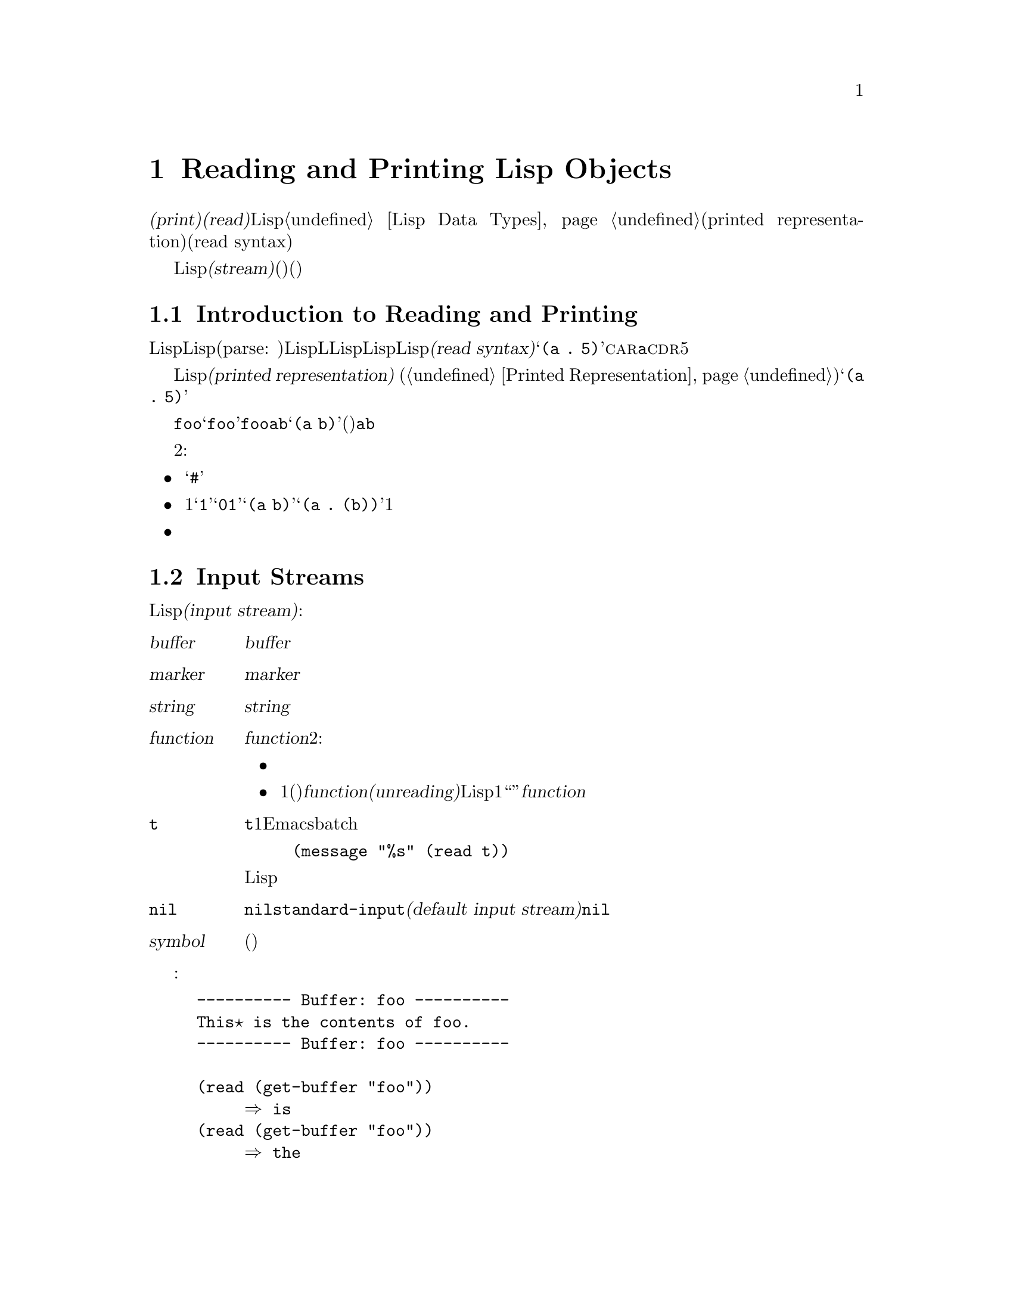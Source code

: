 @c ===========================================================================
@c
@c This file was generated with po4a. Translate the source file.
@c
@c ===========================================================================
@c -*-texinfo-*-
@c This is part of the GNU Emacs Lisp Reference Manual.
@c Copyright (C) 1990-1994, 1998-1999, 2001-2015 Free Software
@c Foundation, Inc.
@c See the file elisp.texi for copying conditions.
@node Read and Print
@chapter Reading and Printing Lisp Objects

  @dfn{プリント(print)}および@dfn{読み取り(read)}は、Lispオブジェクトからテキスト形式への変換、またはその逆の変換を行なう操作です。これらは@ref{Lisp
Data Types}で説明したプリント表現(printed representation)と入力構文(read syntax)を使用します。

  このチャプターでは、読み取りおよびプリントのためのLisp関数について説明します。このチャプターではさらに@dfn{ストリーム(stream)}についても説明します。ストリームとは、(読み取りにおいては)テキストがどこから取得されるか、(プリントにおいては)テキストをどこに出力するかを指定します。

@menu
* Streams Intro::            ストリーム、読み取り、プリントの概観。
* Input Streams::            入力ストリームとして使用できる、さまざまなデータ型。
* Input Functions::          テキストからLispオブジェクトを読み取る関数。
* Output Streams::           出力ストリームとして使用できる、さまざまなデータ型。
* Output Functions::         テキストとしてLispオブジェクトをプリントする関数。
* Output Variables::         プリント関数が何を行うか制御する変数。
@end menu

@node Streams Intro
@section Introduction to Reading and Printing
@cindex Lisp reader
@cindex printing
@cindex reading

  Lispオブジェクトの@dfn{読み取り}とは、テキスト形式のLisp式をパース(parse:
構文解析)して、対応するLispオブジェクトを生成することを意味します。これは、LLispプログラムがLispコードファイルからLispに取得される方法でもあります。わたしたちは、そのテキストをそのオブジェクトの@dfn{入力構文(read
syntax)}と呼んでいます。たとえばテキスト@samp{(a .@:
5)}は、@sc{car}が@code{a}で@sc{cdr}が数字の5であるようなコンスセルにたいする入力構文です。

  Lispオブジェクトの@dfn{プリント}とは、あるオブジェクトをそのオブジェクトの@dfn{プリント表現(printed
representation)} (@ref{Printed
Representation}を参照)に変換することにより、そのオブジェクトを表すテキストを生成することを意味します。上述のコンスセルをプリントすると、テキスト@samp{(a
.@: 5)}が生成されます。

  読み取りとプリントは、概ね逆の処理といえます。あるテキスト断片を読み取った結果生成されたオブジェクトをプリントすると、多くの場合は同じテキストが生成され、あるオブジェクトをプリントした結果のテキストを読み取ると、通常は同じようなオブジェクトが生成されます。たとえばシンボル@code{foo}をプリントするとテキスト@samp{foo}が生成され、そのテキストを読み取るとシンボル@code{foo}がリターンされます。要素が@code{a}と@code{b}のリストをプリントするとテキスト@samp{(a
b)}が生成され、そのテキストを読み取ると、(同じリストではないが)要素が@code{a}と@code{b}のリストが生成されます。

  しかし、これら2つの処理は互いにまったく逆の処理というわけではありません。３つの例外があります:

@itemize @bullet
@item
プリントは読み取ることが不可能なテキストを生成できる。たとえば、バッファー、フレーム、サブプロセス、マーカーは@samp{#}で始まるテキストとしてプリントされる。このテキストの読み取りを試行すると、エラーとなる。これらのデータ型を読み取る方法は存在しない。

@item
1つのオブジェクトが、複数のテキスト的な表現をもつことができる。たとえば@samp{1}と@samp{01}は同じ整数を表し、@samp{(a
b)}と@samp{(a .@:
(b))}は同じリストを表す。読み取りは複数の候補を受容するかもしれないが、プリントはそのうちのただ1つを選択しなければならない。

@item
あるオブジェクトの読み取りシーケンスの中間の特定ポイントに、読み取り結果に影響を与えないコメントを置くことができる。
@end itemize

@node Input Streams
@section Input Streams
@cindex stream (for reading)
@cindex input stream

  テキストを読み取るLisp関数の大部分は、引数として@dfn{入力ストリーム(input
stream)}をとります。入力ストリームは、読み取られるテキストの文字をどこから、どのように取得するかを指定します。以下は可能な入力ストリーム型です:

@table @asis
@item @var{buffer}
@cindex buffer input stream
入力文字は@var{buffer}のポイントの後の文字から直接読み取られる。文字の読み取りとともに、ポイントが進む。

@item @var{marker}
@cindex marker input stream
入力文字は@var{marker}のあるバッファーの、マーカーの後の文字から直接読み取られる。文字の読み取りとともに、マーカーが進む。ストリームがマーカーのときは、バッファー内のポイント値に影響はない。

@item @var{string}
@cindex string input stream
入力文字は@var{string}の最初の文字から必要な文字数分が取得される。

@item @var{function}
@cindex function input stream
入力文字は@var{function}から生成され、その関数は2種類の呼び出しをサポートしなければならない:

@itemize @bullet
@item
引数なしで呼び出されたときは、次の文字をリターンする。

@item
1つの引数(常に文字)で呼び出されたとき、@var{function}は引数を保存して、次の呼び出しでリターンするよう用意する。これは文字の@dfn{読み戻し(unreading)}と呼ばれ、Lispリーダーが1文字多く読みとったとき、それを``読みとったところに戻したい''ときに発生する。この場合には、@var{function}のリターン値と同じこと。
@end itemize

@item @code{t}
@cindex @code{t} input stream
@code{t}は、その入力がミニバッファーから読み取られるストリームであることを意味する。実際にはミニバッファーが1回呼び出されて、ユーザーから与えられたテキストが、その後に入力ストリームとして使用される文字列となる。Emacsがbatchモードで実行されている場合は、ミニバッファーのかわりに標準入力が使用される。たとえば、
@example
(message "%s" (read t))
@end example
このような場合は標準入力からLisp式が読み取られて、結果は標準出力にプリントされるだろう。

@item @code{nil}
@cindex @code{nil} input stream
入力ストリームとして@code{nil}が与えられた場合は、かわりに@code{standard-input}の値が使用されることを意味する。この値は@dfn{デフォルトの入力ストリーム(default
input stream)}であり、非@code{nil}の入力ストリームでなければならない。

@item @var{symbol}
入力ストリームとしてのシンボルは、(もしあれば)そのシンボルの関数定義と等価である。
@end table

  以下の例では、バッファーストリームから読み込み、読み取りの前後におけるポイント位置を示しています:

@example
@group
---------- Buffer: foo ----------
This@point{} is the contents of foo.
---------- Buffer: foo ----------
@end group

@group
(read (get-buffer "foo"))
     @result{} is
@end group
@group
(read (get-buffer "foo"))
     @result{} the
@end group

@group
---------- Buffer: foo ----------
This is the@point{} contents of foo.
---------- Buffer: foo ----------
@end group
@end example

@noindent
最初の読み取りではスペースがスキップされていることに注意してください。読み取りにおいては、意味のあるテキストに先行する、任意のサイズの空白文字がスキップされます。

  以下は、マーカーストリームからの読み取りの例で、最初は表示されているバッファーの先頭にマーカーが配します。読み取られた値はシンボル@code{This}です。

@example
@group

---------- Buffer: foo ----------
This is the contents of foo.
---------- Buffer: foo ----------
@end group

@group
(setq m (set-marker (make-marker) 1 (get-buffer "foo")))
     @result{} #<marker at 1 in foo>
@end group
@group
(read m)
     @result{} This
@end group
@group
m
     @result{} #<marker at 5 in foo>   ;; @r{最初のスペースの前。}
@end group
@end example

  以下では、文字列のコンテンツから読み取っています:

@example
@group
(read "(When in) the course")
     @result{} (When in)
@end group
@end example

  以下はミニバッファーから読み取る例です。プロンプトは、@w{@samp{Lisp expression:
}}です。(このプロンプトはストリーム@code{t}から読み取る際は常に使用されます。) ユーザーの入力はプロンプトの後に表示されます。

@example
@group
(read t)
     @result{} 23
---------- Buffer: Minibuffer ----------
Lisp expression: @kbd{23 @key{RET}}
---------- Buffer: Minibuffer ----------
@end group
@end example

  最後は、@code{useless-stream}という名前の関数ストリームから読み取る例です。ストリームを使用する前に、変数@code{useless-list}を文字のリストに初期化しています。その後は、リスト内の次の文字を取得するため、または文字をリストの先頭に追加することにより読み戻すために、関数@code{useless-stream}を呼び出します。

@example
@group
(setq useless-list (append "XY()" nil))
     @result{} (88 89 40 41)
@end group

@group
(defun useless-stream (&optional unread)
  (if unread
      (setq useless-list (cons unread useless-list))
    (prog1 (car useless-list)
           (setq useless-list (cdr useless-list)))))
     @result{} useless-stream
@end group
@end example

@noindent
このストリームを使って、以下のように読み取ります:

@example
@group
(read 'useless-stream)
     @result{} XY
@end group

@group
useless-list
     @result{} (40 41)
@end group
@end example

@noindent
開カッコと閉カッコがリスト内に残ることに注意してください。Lispリーダーは開カッコに出会うと、それを入力の終わりと判断して、読み戻します。次にこのポイント位置からこのストリームを読み取ると、@samp{()}が読み取られて@code{nil}がリターンされます。

@node Input Functions
@section Input Functions

  このセクションでは、読み取りに関係のあるLisp関数と変数について説明します。

  以下の関数で、@var{stream}は入力ストリーム(前のセクションを参照)を意味します。@var{stream}が@code{nil}、または省略された場合のデフォルト値は@code{standard-input}です。

@kindex end-of-file
  読み取りにおいて終端されていないリスト、ベクター、文字列に遭遇した場合は、@code{end-of-file}がシグナルされます。

@defun read &optional stream
この関数は@var{stream}からテキスト表現されたLisp式を1つ読み取り、Lispオブジェクトとしてリターンする。これは基本的なLisp入力関数である。
@end defun

@defun read-from-string string &optional start end
@cindex string to object
この関数は@var{string}内のテキストから、最初のテキスト表現されたLisp式を読み取る。リターン値は@sc{car}がその式で、@sc{cdr}が次に読み取られるその文字列内の残りの文字(読み取られていない最初の文字)の位置を与える整数であるようなコンスセルである。

@var{start}が与えられた場合は、文字列内のインデックス@var{start}(最初の文字はインデックス0)から読み取りが開始される。@var{end}を指定した場合は、残りの文字列が存在しないかのごとく、そのインデックスの直前で読み取りがストップされる。

たとえば:

@example
@group
(read-from-string "(setq x 55) (setq y 5)")
     @result{} ((setq x 55) . 11)
@end group
@group
(read-from-string "\"A short string\"")
     @result{} ("A short string" . 16)
@end group

@group
;; @r{Read starting at the first character.}
(read-from-string "(list 112)" 0)
     @result{} ((list 112) . 10)
@end group
@group
;; @r{Read starting at the second character.}
(read-from-string "(list 112)" 1)
     @result{} (list . 5)
@end group
@group
;; @r{Read starting at the seventh character,}
;;   @r{and stopping at the ninth.}
(read-from-string "(list 112)" 6 8)
     @result{} (11 . 8)
@end group
@end example
@end defun

@defvar standard-input
この変数はデフォルト入力ストリーム(引数@var{stream}が@code{nil}のとき@code{read}が使用するストリーム)を保持する。デフォルトは@code{t}で、これはミニバッファーを使用することを意味する。
@end defvar

@defvar read-circle
非@code{nil}の場合、この変数は循環構造(circular structure)および共有構造(shared
structures)の読み取りを有効にする。@ref{Circular Objects}を参照。デフォルト値は@code{t}。
@end defvar

@node Output Streams
@section Output Streams
@cindex stream (for printing)
@cindex output stream

  An output stream specifies what to do with the characters produced by
printing.  Most print functions accept an output stream as an optional
argument.  Here are the possible types of output stream:

@table @asis
@item @var{buffer}
@cindex buffer output stream
The output characters are inserted into @var{buffer} at point.  Point
advances as characters are inserted.

@item @var{marker}
@cindex marker output stream
The output characters are inserted into the buffer that @var{marker} points
into, at the marker position.  The marker position advances as characters
are inserted.  The value of point in the buffer has no effect on printing
when the stream is a marker, and this kind of printing does not move point
(except that if the marker points at or before the position of point, point
advances with the surrounding text, as usual).

@item @var{function}
@cindex function output stream
The output characters are passed to @var{function}, which is responsible for
storing them away.  It is called with a single character as argument, as
many times as there are characters to be output, and is responsible for
storing the characters wherever you want to put them.

@item @code{t}
@cindex @code{t} output stream
The output characters are displayed in the echo area.

@item @code{nil}
@cindex @code{nil} output stream
@code{nil} specified as an output stream means to use the value of
@code{standard-output} instead; that value is the @dfn{default output
stream}, and must not be @code{nil}.

@item @var{symbol}
A symbol as output stream is equivalent to the symbol's function definition
(if any).
@end table

  Many of the valid output streams are also valid as input streams.  The
difference between input and output streams is therefore more a matter of
how you use a Lisp object, than of different types of object.

  Here is an example of a buffer used as an output stream.  Point is initially
located as shown immediately before the @samp{h} in @samp{the}.  At the end,
point is located directly before that same @samp{h}.

@cindex print example
@example
@group
---------- Buffer: foo ----------
This is t@point{}he contents of foo.
---------- Buffer: foo ----------
@end group

(print "This is the output" (get-buffer "foo"))
     @result{} "This is the output"

@group
---------- Buffer: foo ----------
This is t
"This is the output"
@point{}he contents of foo.
---------- Buffer: foo ----------
@end group
@end example

  Now we show a use of a marker as an output stream.  Initially, the marker is
in buffer @code{foo}, between the @samp{t} and the @samp{h} in the word
@samp{the}.  At the end, the marker has advanced over the inserted text so
that it remains positioned before the same @samp{h}.  Note that the location
of point, shown in the usual fashion, has no effect.

@example
@group
---------- Buffer: foo ----------
This is the @point{}output
---------- Buffer: foo ----------
@end group

@group
(setq m (copy-marker 10))
     @result{} #<marker at 10 in foo>
@end group

@group
(print "More output for foo." m)
     @result{} "More output for foo."
@end group

@group
---------- Buffer: foo ----------
This is t
"More output for foo."
he @point{}output
---------- Buffer: foo ----------
@end group

@group
m
     @result{} #<marker at 34 in foo>
@end group
@end example

  The following example shows output to the echo area:

@example
@group
(print "Echo Area output" t)
     @result{} "Echo Area output"
---------- Echo Area ----------
"Echo Area output"
---------- Echo Area ----------
@end group
@end example

  Finally, we show the use of a function as an output stream.  The function
@code{eat-output} takes each character that it is given and conses it onto
the front of the list @code{last-output} (@pxref{Building Lists}).  At the
end, the list contains all the characters output, but in reverse order.

@example
@group
(setq last-output nil)
     @result{} nil
@end group

@group
(defun eat-output (c)
  (setq last-output (cons c last-output)))
     @result{} eat-output
@end group

@group
(print "This is the output" 'eat-output)
     @result{} "This is the output"
@end group

@group
last-output
     @result{} (10 34 116 117 112 116 117 111 32 101 104
    116 32 115 105 32 115 105 104 84 34 10)
@end group
@end example

@noindent
Now we can put the output in the proper order by reversing the list:

@example
@group
(concat (nreverse last-output))
     @result{} "
\"This is the output\"
"
@end group
@end example

@noindent
Calling @code{concat} converts the list to a string so you can see its
contents more clearly.

@node Output Functions
@section Output Functions

  This section describes the Lisp functions for printing Lisp
objects---converting objects into their printed representation.

@cindex @samp{"} in printing
@cindex @samp{\} in printing
@cindex quoting characters in printing
@cindex escape characters in printing
  Some of the Emacs printing functions add quoting characters to the output
when necessary so that it can be read properly.  The quoting characters used
are @samp{"} and @samp{\}; they distinguish strings from symbols, and
prevent punctuation characters in strings and symbols from being taken as
delimiters when reading.  @xref{Printed Representation}, for full details.
You specify quoting or no quoting by the choice of printing function.

  If the text is to be read back into Lisp, then you should print with quoting
characters to avoid ambiguity.  Likewise, if the purpose is to describe a
Lisp object clearly for a Lisp programmer.  However, if the purpose of the
output is to look nice for humans, then it is usually better to print
without quoting.

  Lisp objects can refer to themselves.  Printing a self-referential object in
the normal way would require an infinite amount of text, and the attempt
could cause infinite recursion.  Emacs detects such recursion and prints
@samp{#@var{level}} instead of recursively printing an object already being
printed.  For example, here @samp{#0} indicates a recursive reference to the
object at level 0 of the current print operation:

@example
(setq foo (list nil))
     @result{} (nil)
(setcar foo foo)
     @result{} (#0)
@end example

  In the functions below, @var{stream} stands for an output stream.  (See the
previous section for a description of output streams.)  If @var{stream} is
@code{nil} or omitted, it defaults to the value of @code{standard-output}.

@defun print object &optional stream
@cindex Lisp printer
The @code{print} function is a convenient way of printing.  It outputs the
printed representation of @var{object} to @var{stream}, printing in addition
one newline before @var{object} and another after it.  Quoting characters
are used.  @code{print} returns @var{object}.  For example:

@example
@group
(progn (print 'The\ cat\ in)
       (print "the hat")
       (print " came back"))
     @print{}
     @print{} The\ cat\ in
     @print{}
     @print{} "the hat"
     @print{}
     @print{} " came back"
     @result{} " came back"
@end group
@end example
@end defun

@defun prin1 object &optional stream
This function outputs the printed representation of @var{object} to
@var{stream}.  It does not print newlines to separate output as @code{print}
does, but it does use quoting characters just like @code{print}.  It returns
@var{object}.

@example
@group
(progn (prin1 'The\ cat\ in)
       (prin1 "the hat")
       (prin1 " came back"))
     @print{} The\ cat\ in"the hat"" came back"
     @result{} " came back"
@end group
@end example
@end defun

@defun princ object &optional stream
This function outputs the printed representation of @var{object} to
@var{stream}.  It returns @var{object}.

This function is intended to produce output that is readable by people, not
by @code{read}, so it doesn't insert quoting characters and doesn't put
double-quotes around the contents of strings.  It does not add any spacing
between calls.

@example
@group
(progn
  (princ 'The\ cat)
  (princ " in the \"hat\""))
     @print{} The cat in the "hat"
     @result{} " in the \"hat\""
@end group
@end example
@end defun

@defun terpri &optional stream
@cindex newline in print
This function outputs a newline to @var{stream}.  The name stands for
``terminate print''.
@end defun

@defun write-char character &optional stream
This function outputs @var{character} to @var{stream}.  It returns
@var{character}.
@end defun

@defun prin1-to-string object &optional noescape
@cindex object to string
This function returns a string containing the text that @code{prin1} would
have printed for the same argument.

@example
@group
(prin1-to-string 'foo)
     @result{} "foo"
@end group
@group
(prin1-to-string (mark-marker))
     @result{} "#<marker at 2773 in strings.texi>"
@end group
@end example

If @var{noescape} is non-@code{nil}, that inhibits use of quoting characters
in the output.  (This argument is supported in Emacs versions 19 and later.)

@example
@group
(prin1-to-string "foo")
     @result{} "\"foo\""
@end group
@group
(prin1-to-string "foo" t)
     @result{} "foo"
@end group
@end example

See @code{format}, in @ref{Formatting Strings}, for other ways to obtain the
printed representation of a Lisp object as a string.
@end defun

@defmac with-output-to-string body@dots{}
This macro executes the @var{body} forms with @code{standard-output} set up
to feed output into a string.  Then it returns that string.

For example, if the current buffer name is @samp{foo},

@example
(with-output-to-string
  (princ "The buffer is ")
  (princ (buffer-name)))
@end example

@noindent
returns @code{"The buffer is foo"}.
@end defmac

@defun pp object &optional stream
This function outputs @var{object} to @var{stream}, just like @code{prin1},
but does it in a more ``pretty'' way.  That is, it'll indent and fill the
object to make it more readable for humans.
@end defun

@node Output Variables
@section Variables Affecting Output
@cindex output-controlling variables

@defvar standard-output
The value of this variable is the default output stream---the stream that
print functions use when the @var{stream} argument is @code{nil}.  The
default is @code{t}, meaning display in the echo area.
@end defvar

@defvar print-quoted
If this is non-@code{nil}, that means to print quoted forms using
abbreviated reader syntax, e.g., @code{(quote foo)} prints as @code{'foo},
and @code{(function foo)} as @code{#'foo}.
@end defvar

@defvar print-escape-newlines
@cindex @samp{\n} in print
@cindex escape characters
If this variable is non-@code{nil}, then newline characters in strings are
printed as @samp{\n} and formfeeds are printed as @samp{\f}.  Normally these
characters are printed as actual newlines and formfeeds.

This variable affects the print functions @code{prin1} and @code{print} that
print with quoting.  It does not affect @code{princ}.  Here is an example
using @code{prin1}:

@example
@group
(prin1 "a\nb")
     @print{} "a
     @print{} b"
     @result{} "a
b"
@end group

@group
(let ((print-escape-newlines t))
  (prin1 "a\nb"))
     @print{} "a\nb"
     @result{} "a
b"
@end group
@end example

@noindent
In the second expression, the local binding of @code{print-escape-newlines}
is in effect during the call to @code{prin1}, but not during the printing of
the result.
@end defvar

@defvar print-escape-nonascii
If this variable is non-@code{nil}, then unibyte non-@acronym{ASCII}
characters in strings are unconditionally printed as backslash sequences by
the print functions @code{prin1} and @code{print} that print with quoting.

Those functions also use backslash sequences for unibyte non-@acronym{ASCII}
characters, regardless of the value of this variable, when the output stream
is a multibyte buffer or a marker pointing into one.
@end defvar

@defvar print-escape-multibyte
If this variable is non-@code{nil}, then multibyte non-@acronym{ASCII}
characters in strings are unconditionally printed as backslash sequences by
the print functions @code{prin1} and @code{print} that print with quoting.

Those functions also use backslash sequences for multibyte
non-@acronym{ASCII} characters, regardless of the value of this variable,
when the output stream is a unibyte buffer or a marker pointing into one.
@end defvar

@defvar print-length
@cindex printing limits
The value of this variable is the maximum number of elements to print in any
list, vector or bool-vector.  If an object being printed has more than this
many elements, it is abbreviated with an ellipsis.

If the value is @code{nil} (the default), then there is no limit.

@example
@group
(setq print-length 2)
     @result{} 2
@end group
@group
(print '(1 2 3 4 5))
     @print{} (1 2 ...)
     @result{} (1 2 ...)
@end group
@end example
@end defvar

@defvar print-level
The value of this variable is the maximum depth of nesting of parentheses
and brackets when printed.  Any list or vector at a depth exceeding this
limit is abbreviated with an ellipsis.  A value of @code{nil} (which is the
default) means no limit.
@end defvar

@defopt eval-expression-print-length
@defoptx eval-expression-print-level
These are the values for @code{print-length} and @code{print-level} used by
@code{eval-expression}, and thus, indirectly, by many interactive evaluation
commands (@pxref{Lisp Eval,, Evaluating Emacs-Lisp Expressions, emacs, The
GNU Emacs Manual}).
@end defopt

  These variables are used for detecting and reporting circular and shared
structure:

@defvar print-circle
If non-@code{nil}, this variable enables detection of circular and shared
structure in printing.  @xref{Circular Objects}.
@end defvar

@defvar print-gensym
If non-@code{nil}, this variable enables detection of uninterned symbols
(@pxref{Creating Symbols}) in printing.  When this is enabled, uninterned
symbols print with the prefix @samp{#:}, which tells the Lisp reader to
produce an uninterned symbol.
@end defvar

@defvar print-continuous-numbering
If non-@code{nil}, that means number continuously across print calls.  This
affects the numbers printed for @samp{#@var{n}=} labels and @samp{#@var{m}#}
references.  Don't set this variable with @code{setq}; you should only bind
it temporarily to @code{t} with @code{let}.  When you do that, you should
also bind @code{print-number-table} to @code{nil}.
@end defvar

@defvar print-number-table
This variable holds a vector used internally by printing to implement the
@code{print-circle} feature.  You should not use it except to bind it to
@code{nil} when you bind @code{print-continuous-numbering}.
@end defvar

@defvar float-output-format
This variable specifies how to print floating-point numbers.  The default is
@code{nil}, meaning use the shortest output that represents the number
without losing information.

To control output format more precisely, you can put a string in this
variable.  The string should hold a @samp{%}-specification to be used in the
C function @code{sprintf}.  For further restrictions on what you can use,
see the variable's documentation string.
@end defvar
